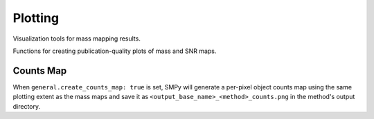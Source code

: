 Plotting
========

Visualization tools for mass mapping results.

Functions for creating publication-quality plots of mass and SNR maps.

.. autosummary::
   :toctree: ../_autosummary
   :nosignatures:

   smpy.plotting.plot.plot_mass_map
   smpy.plotting.plot.plot_snr_map

Counts Map
----------

When ``general.create_counts_map: true`` is set, SMPy will generate a per-pixel
object counts map using the same plotting extent as the mass maps and save it as
``<output_base_name>_<method>_counts.png`` in the method's output directory.